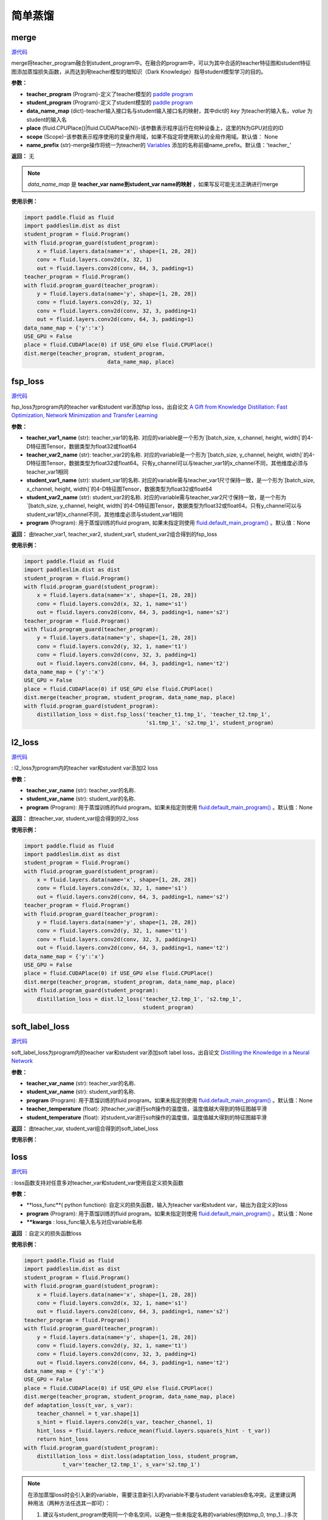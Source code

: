简单蒸馏
=========

merge
---------

.. py:function:: paddleslim.dist.merge(teacher_program, student_program, data_name_map, place, scope=None, name_prefix='teacher_')

`源代码 <https://github.com/PaddlePaddle/PaddleSlim/blob/develop/paddleslim/dist/single_distiller.py#L19>`_

merge将teacher_program融合到student_program中。在融合的program中，可以为其中合适的teacher特征图和student特征图添加蒸馏损失函数，从而达到用teacher模型的暗知识（Dark Knowledge）指导student模型学习的目的。

**参数：**

- **teacher_program** (Program)-定义了teacher模型的 `paddle program <https://www.paddlepaddle.org.cn/documentation/docs/zh/api_cn/fluid_cn/Program_cn.html#program>`_
- **student_program** (Program)-定义了student模型的 `paddle program <https://www.paddlepaddle.org.cn/documentation/docs/zh/api_cn/fluid_cn/Program_cn.html#program>`_
- **data_name_map** (dict)-teacher输入接口名与student输入接口名的映射，其中dict的 *key* 为teacher的输入名，*value* 为student的输入名
- **place** (fluid.CPUPlace()|fluid.CUDAPlace(N))-该参数表示程序运行在何种设备上，这里的N为GPU对应的ID
- **scope** (Scope)-该参数表示程序使用的变量作用域，如果不指定将使用默认的全局作用域。默认值： None
- **name_prefix** (str)-merge操作将统一为teacher的 `Variables <https://www.paddlepaddle.org.cn/documentation/docs/zh/1.3/api_guides/low_level/program.html#variable>`_ 添加的名称前缀name_prefix。默认值：'teacher_'

**返回：** 无

.. note::

    *data_name_map* 是 **teacher_var name到student_var name的映射** ，如果写反可能无法正确进行merge


**使用示例：**

.. code-block:: python

   import paddle.fluid as fluid
   import paddleslim.dist as dist
   student_program = fluid.Program()
   with fluid.program_guard(student_program):
       x = fluid.layers.data(name='x', shape=[1, 28, 28])
       conv = fluid.layers.conv2d(x, 32, 1)
       out = fluid.layers.conv2d(conv, 64, 3, padding=1)
   teacher_program = fluid.Program()
   with fluid.program_guard(teacher_program):
       y = fluid.layers.data(name='y', shape=[1, 28, 28])
       conv = fluid.layers.conv2d(y, 32, 1)
       conv = fluid.layers.conv2d(conv, 32, 3, padding=1)
       out = fluid.layers.conv2d(conv, 64, 3, padding=1)
   data_name_map = {'y':'x'}
   USE_GPU = False
   place = fluid.CUDAPlace(0) if USE_GPU else fluid.CPUPlace()
   dist.merge(teacher_program, student_program,
                             data_name_map, place)


fsp_loss
---------

.. py:function:: paddleslim.dist.fsp_loss(teacher_var1_name, teacher_var2_name, student_var1_name, student_var2_name, program=None)

`源代码 <https://github.com/PaddlePaddle/PaddleSlim/blob/develop/paddleslim/dist/single_distiller.py#L90>`_

fsp_loss为program内的teacher var和student var添加fsp loss，出自论文 `A Gift from Knowledge Distillation: Fast Optimization, Network Minimization and Transfer Learning <http://openaccess.thecvf.com/content_cvpr_2017/papers/Yim_A_Gift_From_CVPR_2017_paper.pdf>`_

**参数：**

- **teacher_var1_name** (str): teacher_var1的名称. 对应的variable是一个形为`[batch_size, x_channel, height, width]`的4-D特征图Tensor，数据类型为float32或float64
- **teacher_var2_name** (str): teacher_var2的名称. 对应的variable是一个形为`[batch_size, y_channel, height, width]`的4-D特征图Tensor，数据类型为float32或float64。只有y_channel可以与teacher_var1的x_channel不同，其他维度必须与teacher_var1相同
- **student_var1_name** (str): student_var1的名称. 对应的variable需与teacher_var1尺寸保持一致，是一个形为`[batch_size, x_channel, height, width]`的4-D特征图Tensor，数据类型为float32或float64
- **student_var2_name** (str): student_var2的名称. 对应的variable需与teacher_var2尺寸保持一致，是一个形为`[batch_size, y_channel, height, width]`的4-D特征图Tensor，数据类型为float32或float64。只有y_channel可以与student_var1的x_channel不同，其他维度必须与student_var1相同
- **program** (Program): 用于蒸馏训练的fluid program, 如果未指定则使用 `fluid.default_main_program() <https://www.paddlepaddle.org.cn/documentation/docs/zh/1.3/api_cn/fluid_cn.html#default-main-program>`_ 。默认值：None

**返回：** 由teacher_var1, teacher_var2, student_var1, student_var2组合得到的fsp_loss

**使用示例：**

.. code-block:: python

   import paddle.fluid as fluid
   import paddleslim.dist as dist
   student_program = fluid.Program()
   with fluid.program_guard(student_program):
       x = fluid.layers.data(name='x', shape=[1, 28, 28])
       conv = fluid.layers.conv2d(x, 32, 1, name='s1')
       out = fluid.layers.conv2d(conv, 64, 3, padding=1, name='s2')
   teacher_program = fluid.Program()
   with fluid.program_guard(teacher_program):
       y = fluid.layers.data(name='y', shape=[1, 28, 28])
       conv = fluid.layers.conv2d(y, 32, 1, name='t1')
       conv = fluid.layers.conv2d(conv, 32, 3, padding=1)
       out = fluid.layers.conv2d(conv, 64, 3, padding=1, name='t2')
   data_name_map = {'y':'x'}
   USE_GPU = False
   place = fluid.CUDAPlace(0) if USE_GPU else fluid.CPUPlace()
   dist.merge(teacher_program, student_program, data_name_map, place)
   with fluid.program_guard(student_program):
       distillation_loss = dist.fsp_loss('teacher_t1.tmp_1', 'teacher_t2.tmp_1',
                                         's1.tmp_1', 's2.tmp_1', student_program)
   


l2_loss
------------

.. py:function:: paddleslim.dist.l2_loss(teacher_var_name, student_var_name, program=None)

`源代码 <https://github.com/PaddlePaddle/PaddleSlim/blob/develop/paddleslim/dist/single_distiller.py#L118>`_

: l2_loss为program内的teacher var和student var添加l2 loss

**参数：**

- **teacher_var_name** (str): teacher_var的名称.
- **student_var_name** (str): student_var的名称.
- **program** (Program): 用于蒸馏训练的fluid program。如果未指定则使用 `fluid.default_main_program() <https://www.paddlepaddle.org.cn/documentation/docs/zh/1.3/api_cn/fluid_cn.html#default-main-program>`_ 。默认值：None

**返回：** 由teacher_var, student_var组合得到的l2_loss

**使用示例：**

.. code-block:: python

   import paddle.fluid as fluid
   import paddleslim.dist as dist
   student_program = fluid.Program()
   with fluid.program_guard(student_program):
       x = fluid.layers.data(name='x', shape=[1, 28, 28])
       conv = fluid.layers.conv2d(x, 32, 1, name='s1')
       out = fluid.layers.conv2d(conv, 64, 3, padding=1, name='s2')
   teacher_program = fluid.Program()
   with fluid.program_guard(teacher_program):
       y = fluid.layers.data(name='y', shape=[1, 28, 28])
       conv = fluid.layers.conv2d(y, 32, 1, name='t1')
       conv = fluid.layers.conv2d(conv, 32, 3, padding=1)
       out = fluid.layers.conv2d(conv, 64, 3, padding=1, name='t2')
   data_name_map = {'y':'x'}
   USE_GPU = False
   place = fluid.CUDAPlace(0) if USE_GPU else fluid.CPUPlace()
   dist.merge(teacher_program, student_program, data_name_map, place)
   with fluid.program_guard(student_program):
       distillation_loss = dist.l2_loss('teacher_t2.tmp_1', 's2.tmp_1',
                                        student_program)



soft_label_loss
-------------------

.. py:function:: paddleslim.dist.soft_label_loss(teacher_var_name, student_var_name, program=None, teacher_temperature=1., student_temperature=1.)

`源代码 <https://github.com/PaddlePaddle/PaddleSlim/blob/develop/paddleslim/dist/single_distiller.py#L136>`_

soft_label_loss为program内的teacher var和student var添加soft label loss，出自论文 `Distilling the Knowledge in a Neural Network <https://arxiv.org/pdf/1503.02531.pdf>`_

**参数：**

- **teacher_var_name** (str): teacher_var的名称.
- **student_var_name** (str): student_var的名称.
- **program** (Program): 用于蒸馏训练的fluid program。如果未指定则使用 `fluid.default_main_program() <https://www.paddlepaddle.org.cn/documentation/docs/zh/1.3/api_cn/fluid_cn.html#default-main-program>`_ 。默认值：None
- **teacher_temperature** (float): 对teacher_var进行soft操作的温度值，温度值越大得到的特征图越平滑
- **student_temperature** (float): 对student_var进行soft操作的温度值，温度值越大得到的特征图越平滑

**返回：** 由teacher_var, student_var组合得到的soft_label_loss

**使用示例：**

.. code-block:: python
   import paddle.fluid as fluid
   import paddleslim.dist as dist
   student_program = fluid.Program()
   with fluid.program_guard(student_program):
       x = fluid.layers.data(name='x', shape=[1, 28, 28])
       conv = fluid.layers.conv2d(x, 32, 1, name='s1')
       out = fluid.layers.conv2d(conv, 64, 3, padding=1, name='s2')
   teacher_program = fluid.Program()
   with fluid.program_guard(teacher_program):
       y = fluid.layers.data(name='y', shape=[1, 28, 28])
       conv = fluid.layers.conv2d(y, 32, 1, name='t1')
       conv = fluid.layers.conv2d(conv, 32, 3, padding=1)
       out = fluid.layers.conv2d(conv, 64, 3, padding=1, name='t2')
   data_name_map = {'y':'x'}
   USE_GPU = False
   place = fluid.CUDAPlace(0) if USE_GPU else fluid.CPUPlace()
   dist.merge(teacher_program, student_program, data_name_map, place)
   with fluid.program_guard(student_program):
       distillation_loss = dist.soft_label_loss('teacher_t2.tmp_1',
                                                's2.tmp_1', student_program, 1., 1.)



loss
--------

.. py:function:: paddleslim.dist.loss(loss_func, program=None, **kwargs) 

`源代码 <https://github.com/PaddlePaddle/PaddleSlim/blob/develop/paddleslim/dist/single_distiller.py#L165>`_

: loss函数支持对任意多对teacher_var和student_var使用自定义损失函数

**参数：**

- **loss_func**( python function): 自定义的损失函数，输入为teacher var和student var，输出为自定义的loss
- **program** (Program): 用于蒸馏训练的fluid program。如果未指定则使用 `fluid.default_main_program() <https://www.paddlepaddle.org.cn/documentation/docs/zh/1.3/api_cn/fluid_cn.html#default-main-program>`_ 。默认值：None
- **\**kwargs** : loss_func输入名与对应variable名称

**返回** ：自定义的损失函数loss

**使用示例：**

.. code-block:: python

   import paddle.fluid as fluid
   import paddleslim.dist as dist
   student_program = fluid.Program()
   with fluid.program_guard(student_program):
       x = fluid.layers.data(name='x', shape=[1, 28, 28])
       conv = fluid.layers.conv2d(x, 32, 1, name='s1')
       out = fluid.layers.conv2d(conv, 64, 3, padding=1, name='s2')
   teacher_program = fluid.Program()
   with fluid.program_guard(teacher_program):
       y = fluid.layers.data(name='y', shape=[1, 28, 28])
       conv = fluid.layers.conv2d(y, 32, 1, name='t1')
       conv = fluid.layers.conv2d(conv, 32, 3, padding=1)
       out = fluid.layers.conv2d(conv, 64, 3, padding=1, name='t2')
   data_name_map = {'y':'x'}
   USE_GPU = False
   place = fluid.CUDAPlace(0) if USE_GPU else fluid.CPUPlace()
   dist.merge(teacher_program, student_program, data_name_map, place)
   def adaptation_loss(t_var, s_var):
       teacher_channel = t_var.shape[1]
       s_hint = fluid.layers.conv2d(s_var, teacher_channel, 1)
       hint_loss = fluid.layers.reduce_mean(fluid.layers.square(s_hint - t_var))
       return hint_loss
   with fluid.program_guard(student_program):
       distillation_loss = dist.loss(adaptation_loss, student_program,
               t_var='teacher_t2.tmp_1', s_var='s2.tmp_1')

.. note::

    在添加蒸馏loss时会引入新的variable，需要注意新引入的variable不要与student variables命名冲突。这里建议两种用法（两种方法任选其一即可）：

    1. 建议与student_program使用同一个命名空间，以避免一些未指定名称的variables(例如tmp_0, tmp_1...)多次定义为同一名称出现命名冲突

    2. 建议在添加蒸馏loss时指定一个命名空间前缀，具体用法请参考Paddle官方文档 `fluid.name_scope <https://www.paddlepaddle.org.cn/documentation/docs/zh/api_cn/fluid_cn/name_scope_cn.html#name-scope>`_

